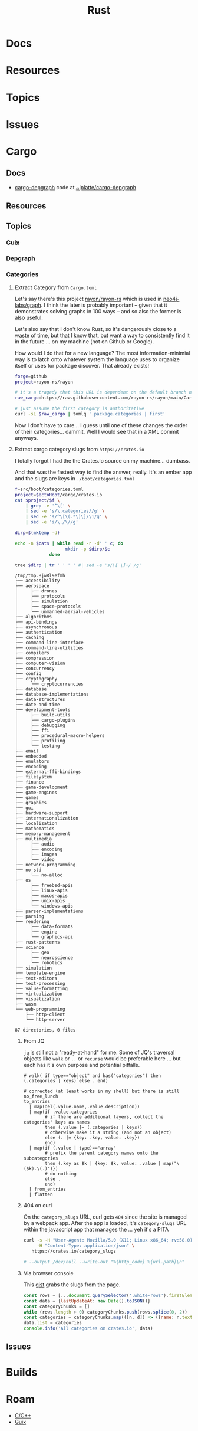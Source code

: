 :PROPERTIES:
:ID:       304b3279-25ba-41f1-a4fc-4215c143ab35
:END:
#+TITLE: Rust
#+DESCRIPTION: The Rust Language
#+TAGS:

#+PROPERTY: header-args+ :var ectoRoot=(expand-file-name "rust" (or (bound-and-true-p dc/ecto-path) "/data/ecto"))
#+PROPERTY: header-args+ :var repoRoot=(expand-file-name "rust" (or (bound-and-true-p dc/repo-path) "/data/repo"))


* Docs

* Resources

* Topics

* Issues


* Cargo

** Docs
+ [[https://crates.io/crates/cargo-depgraph/][cargo-depgraph]] code at [[https://git.sr.ht/~jplatte/cargo-depgraph][~jplatte/cargo-depgraph]]

** Resources

** Topics

*** Guix

*** Depgraph

*** Categories

**** Extract Category from =Cargo.toml=

Let's say there's this project [[github:rayon/rayon-rs][rayon/rayon-rs]] which is used in [[github:neo4j-labs/graph][neo4j-labs/graph]].
I think the later is probably important -- given that it demonstrates solving
graphs in 100 ways -- and so also the former is also useful.

Let's also say that I don't know Rust, so it's dangerously close to a waste of
time, but that I know that, but want a way to consistently find it in the future
... on my machine (not on Github or Google).

How would I do that for a new language? The most information-minimial way is to
latch onto whatever system the language uses to organize itself or uses for
package discover. That already exists!

#+begin_src sh
forge=github
project=rayon-rs/rayon

# it's a tragedy that this URL is dependent on the default branch name
raw_cargo=https://raw.githubusercontent.com/rayon-rs/rayon/main/Cargo.toml

# just assume the first category is authoritative
curl -sL $raw_cargo | tomlq '.package.categories | first'
#+end_src

#+RESULTS:
: concurrency

Now I don't have to care... I guess until one of these changes the order of
their categories... dammit. Well I would see that in a XML commit anyways.

**** Extract cargo category slugs from =https://crates.io=

I totally forgot I had the the Crates.io source on my machine... dumbass.

And that was the fastest way to find the answer, really. It's an ember app and
the slugs are keys in =./boot/categories.toml=

#+name: categories
#+begin_src sh :results output silent
f=src/boot/categories.toml
project=$ectoRoot/cargo/crates.io
cat $project/$f \
    | grep -e '^\[' \
    | sed -e 's/\.categories//g' \
    | sed -e 's/^\[\(.*\)\]/\1/g' \
    | sed -e 's/\./\//g'
#+end_src

#+name: categoriesDirp
#+headers: :var cats=categories
#+begin_src sh :results output verbatim :exports both
dirp=$(mktemp -d)

echo -n $cats | while read -r -d' ' c; do
                   mkdir -p $dirp/$c
             done

tree $dirp | tr ' ' ' ' #| sed -e 's/\[ \]+/ /g'
#+end_src

#+RESULTS: categoriesDirp
#+begin_example
/tmp/tmp.BjwRl9efmh
├── accessibility
├── aerospace
│     ├── drones
│     ├── protocols
│     ├── simulation
│     ├── space-protocols
│     └── unmanned-aerial-vehicles
├── algorithms
├── api-bindings
├── asynchronous
├── authentication
├── caching
├── command-line-interface
├── command-line-utilities
├── compilers
├── compression
├── computer-vision
├── concurrency
├── config
├── cryptography
│     └── cryptocurrencies
├── database
├── database-implementations
├── data-structures
├── date-and-time
├── development-tools
│     ├── build-utils
│     ├── cargo-plugins
│     ├── debugging
│     ├── ffi
│     ├── procedural-macro-helpers
│     ├── profiling
│     └── testing
├── email
├── embedded
├── emulators
├── encoding
├── external-ffi-bindings
├── filesystem
├── finance
├── game-development
├── game-engines
├── games
├── graphics
├── gui
├── hardware-support
├── internationalization
├── localization
├── mathematics
├── memory-management
├── multimedia
│     ├── audio
│     ├── encoding
│     ├── images
│     └── video
├── network-programming
├── no-std
│     └── no-alloc
├── os
│     ├── freebsd-apis
│     ├── linux-apis
│     ├── macos-apis
│     ├── unix-apis
│     └── windows-apis
├── parser-implementations
├── parsing
├── rendering
│     ├── data-formats
│     ├── engine
│     └── graphics-api
├── rust-patterns
├── science
│     ├── geo
│     ├── neuroscience
│     └── robotics
├── simulation
├── template-engine
├── text-editors
├── text-processing
├── value-formatting
├── virtualization
├── visualization
├── wasm
└── web-programming
    ├── http-client
    └── http-server

87 directories, 0 files
#+end_example

***** From JQ

=jq= is still not a "ready-at-hand" for me. Some of JQ's traversal objects
like =walk= or =..= or =recurse= would be preferable here ... but each has it's
own purpose and potential pitfalls.

#+name: categoriesSlugs
#+begin_src jq
# walk( if type=="object" and has("categories") then (.categories | keys) else . end)

# corrected (at least works in my shell) but there is still no_free_lunch
to_entries
  | map(del(.value.name,.value.description))
  | map(if .value.categories
        # if there are additional layers, collect the categories' keys as names
        then (.value |= (.categories | keys))
        # otherwise make it a string (and not an object)
        else (. |= {key: .key, value: .key})
        end)
  | map(if (.value | type)=="array"
        # prefix the parent category names onto the subcategories
        then (.key as $k | {key: $k, value: .value | map("\($k).\(.)")})
        # do nothing
        else .
        end)
  | from_entries
  | flatten
#+end_src


***** 404 on curl

On the =category_slugs= URL, curl gets =404= since the site is managed by a
webpack app. After the app is loaded, it's =category-slugs= URL within the
javascript app that manages the ... yeh it's a PITA

#+begin_src sh
curl -s -H "User-Agent: Mozilla/5.0 (X11; Linux x86_64; rv:58.0) Gecko/20100101 Firefox/58.0" \
     -H "Content-Type: application/json" \
   https://crates.io/category_slugs

# --output /dev/null --write-out "%{http_code} %{url.path}\n"
#+end_src

#+RESULTS:

***** Via browser console

This [[https://gist.github.com/YoshiTheChinchilla/25f7db1668efef48289c2ee5e6128c40][gist]] grabs the slugs from the page.

#+begin_src js
const rows = [...document.querySelector('.white-rows').firstElementChild.children]
const data = {lastUpdateAt: new Date().toJSON()}
const categoryChunks = []
while (rows.length > 0) categoryChunks.push(rows.splice(0, 2))
const categories = categoryChunks.map(([n, d]) => ({name: n.textContent, description: d.textContent}))
data.list = categories
console.info('All categories on crates.io', data)
#+end_src



** Issues


* Builds


* Roam
+ [[id:3daa7903-2e07-4664-8a20-04df51b715de][C/C++]]
+ [[id:b82627bf-a0de-45c5-8ff4-229936549942][Guix]]

